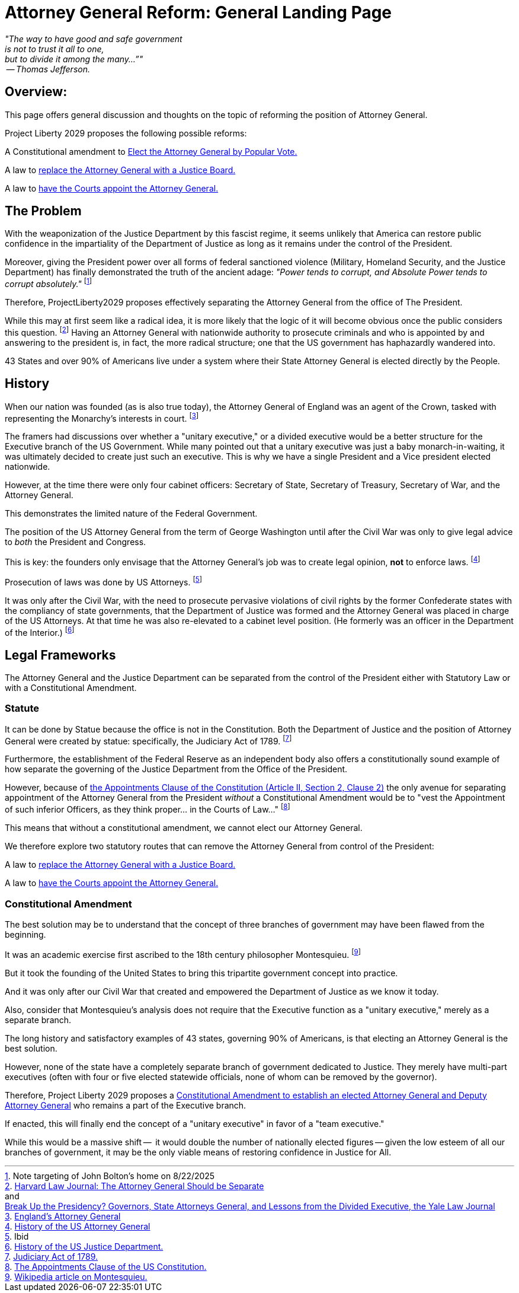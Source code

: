 = Attorney General Reform: General Landing Page
:doctype: book
:table-caption: Data Set
:imagesdir: /content/media/images/
:page-liquid:
:page-stage: 11
:page-draft_complete: 75%
:page-authors: Vector Hasting
:page-todos: Add Images of the states. Add footnotes
:showtitle:

[.lead]
_"The way to have good and safe government +
is not to trust it all to one, +
but to divide it among the many…”" +
 -- Thomas Jefferson._

== Overview:

This page offers general discussion and thoughts on the topic of reforming the position of Attorney General. 

Project Liberty 2029 proposes the following possible reforms: +

A Constitutional amendment to <</content/legislation_and_amendments/attorney_general_reform/attorney_general_elected_constitutional_amendment.adoc#,Elect the Attorney General by Popular Vote.>>

A law to <</content/legislation_and_amendments/attorney_general_reform/attorney_general_as_justice_board.adoc#,replace the Attorney General with a Justice Board.>>

A law to <</content/legislation_and_amendments/attorney_general_reform/attorney_general_court_appointed_reform.adoc#,have the Courts appoint the Attorney General.>>

== The Problem

With the weaponization of the Justice Department by this fascist regime, it seems unlikely that America can restore public confidence in the impartiality of the Department of Justice as long as it remains under the control of the President. 

Moreover, giving the President power over all forms of federal sanctioned violence (Military, Homeland Security, and the Justice Department) has finally demonstrated the truth of the ancient adage: _"Power tends to corrupt, and Absolute Power tends to corrupt absolutely."_ footnote:[Note targeting of John Bolton's home on 8/22/2025]

Therefore, ProjectLiberty2029 proposes effectively separating the Attorney General from the office of The President. 

While this may at first seem like a radical idea, it is more likely that the logic of it will become obvious once the public considers this question. 
footnote:[link:https://journals.law.harvard.edu/lpr/2020/04/22/the-attorney-general-should-be-separate/["Harvard Law Journal: The Attorney General Should be Separate"., window=read-later,opts="noopener,nofollow"] pass:[<br>] 
and pass:[<br>]
link:https://www.yalelawjournal.org/pdf/117_9ik5mt28.pdf["Break Up the Presidency? Governors, State Attorneys General, and Lessons from the Divided Executive, the Yale Law Journal", window=read-later,opts="noopener,nofollow"]] 
Having an Attorney General with nationwide authority to prosecute criminals and who is appointed by and answering to the president is, in fact, the more radical structure; one that the US government has haphazardly wandered into. 

43 States and over 90% of Americans live under a system where their State Attorney General is elected directly by the People. 

== History

When our nation was founded (as is also true today), the Attorney General of England was an agent of the Crown, tasked with representing the Monarchy's interests in court.  footnote:[link:https://en.wikipedia.org/wiki/Attorney_General_for_England_and_Wales["England's Attorney General",, window=read-later,opts="noopener,nofollow"]]

The framers had discussions over whether a "unitary executive," or a divided executive would be a better structure for the Executive branch of the US Government. 
While many pointed out that a unitary executive was just a baby monarch-in-waiting, it was ultimately decided to create just such an executive. 
This is why we have a single President and a Vice president elected nationwide. 

However, at the time there were only four cabinet officers: Secretary of State, Secretary of Treasury, Secretary of War, and the Attorney General. 

This demonstrates the limited nature of the Federal Government. 

The position of the US Attorney General from the term of George Washington until after the Civil War was only to give legal advice to _both_ the President and Congress. 

This is key: the founders only envisage that the Attorney General's job was to create legal opinion, *not* to enforce laws. footnote:[link:https://en.wikipedia.org/wiki/United_States_Attorney_General#History["History of the US Attorney General", window=read-later,opts="noopener,nofollow"]]  

Prosecution of laws was done by US Attorneys. footnote:[Ibid]

It was only after the Civil War, with the need to prosecute pervasive violations of civil rights by the former Confederate states with the compliancy of state governments, that the Department of Justice was formed and the Attorney General was placed in charge of the US Attorneys.
At that time he was also re-elevated to a cabinet level position.  
(He formerly was an officer in the Department of the Interior.) footnote:[link:https://en.wikipedia.org/wiki/United_States_Department_of_Justice#History["History of the US Justice Department." , window=read-later,opts="noopener,nofollow"]] 

== Legal Frameworks

The Attorney General and the Justice Department can be separated from the control of the President either with Statutory Law or with a Constitutional Amendment. 

=== Statute

It can be done by Statue because the office is not in the Constitution. 
Both the Department of Justice and the position of Attorney General were created by statue: specifically, the Judiciary Act of 1789. footnote:[link:https://en.wikipedia.org/wiki/Judiciary_Act_of_1789["Judiciary Act of 1789.", window=read-later,opts="noopener,nofollow"]]

Furthermore, the establishment of the Federal Reserve as an independent body also offers a constitutionally sound example of how separate the governing of the Justice Department from the Office of the President. 

However, because of link:https://constitution.congress.gov/constitution/article-2/#article-2-section-2-clause-2["the Appointments Clause of the Constitution (Article II, Section 2, Clause 2)", window=read-later,opts="noopener,nofollow"]  the only avenue for separating appointment of the Attorney General from the President _without_ a Constitutional Amendment would be to "vest the Appointment of such inferior Officers, as they think proper... in the Courts of Law..." footnote:[link:https://en.wikipedia.org/wiki/Appointments_Clause["The Appointments Clause of the US Constitution.", window=read-later,opts="noopener,nofollow"]]

This means that without a constitutional amendment, we cannot elect our Attorney General. 

We therefore explore two statutory routes that can remove the Attorney General from control of the President: 

A law to <</content/legislation_and_amendments/attorney_general_reform/attorney_general_as_justice_board.adoc#,replace the Attorney General with a Justice Board.>>

A law to <</content/legislation_and_amendments/attorney_general_reform/attorney_general_court_appointed_reform.adoc#,have the Courts appoint the Attorney General.>>

=== Constitutional Amendment

The best solution may be to understand that the concept of three branches of government may have been flawed from the beginning. 

It was an academic exercise first ascribed to the 18th century philosopher Montesquieu. footnote:[link:https://en.wikipedia.org/wiki/Montesquieu["Wikipedia article on Montesquieu.", window=read-later,opts="noopener,nofollow"]] 

But it took the founding of the United States to bring this tripartite government concept into practice. 

And it was only after our Civil War that created and empowered the Department of Justice as we know it today.  

Also, consider that Montesquieu's analysis does not require that the Executive function as a "unitary executive," merely as a separate branch. 

The long history and satisfactory examples of 43 states, governing 90% of Americans, is that electing an Attorney General is the best solution. 

However, none of the state have a completely separate branch of government dedicated to Justice. 
They merely have multi-part executives (often with four or five elected statewide officials, none of whom can be removed by the governor). 

Therefore, Project Liberty 2029 proposes a <</content/legislation_and_amendments/attorney_general_reform/attorney_general_elected_constitutional_amendment.adoc#,Constitutional Amendment to establish an elected Attorney General and Deputy Attorney General>> who remains a part of the Executive branch. 

If enacted, this will finally end the concept of a "unitary executive" in favor of a "team executive." 

While this would be a massive shift --  it would double the number of nationally elected figures -- given the low esteem of all our branches of government, it may be the only viable means of restoring confidence in Justice for All. 
